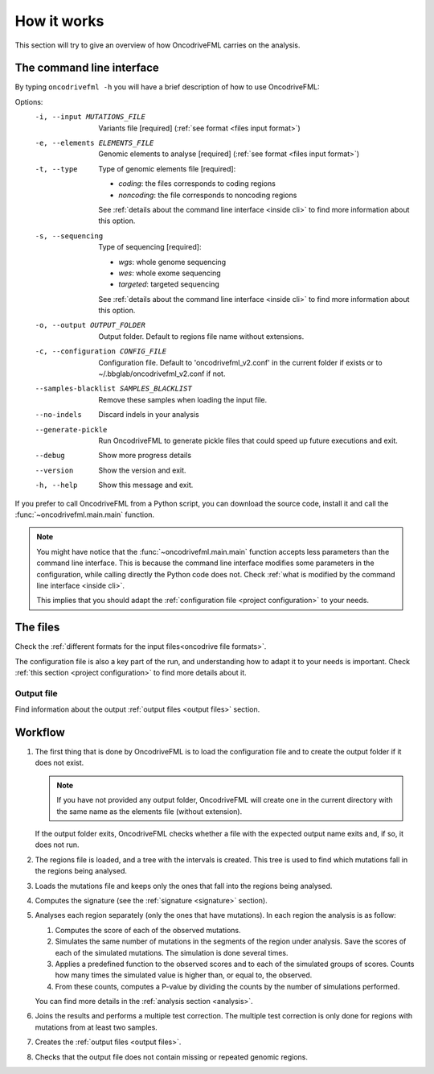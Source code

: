 How it works
============

This section will try to give an overview of
how OncodriveFML carries on the analysis.

The command line interface
--------------------------

.. _help cmd:

By typing ``oncodrivefml -h`` you will have a brief
description of how to use OncodriveFML:


Options:
  -i, --input MUTATIONS_FILE      Variants file  [required]
                                  (:ref:`see format <files input format>`)
  -e, --elements ELEMENTS_FILE    Genomic elements to analyse  [required]
                                  (:ref:`see format <files input format>`)
  -t, --type                      Type of genomic elements file  [required]:

                                  - *coding*: the files corresponds to coding regions
                                  - *noncoding*: the file corresponds to noncoding regions

                                  See :ref:`details about the command line interface <inside cli>`
                                  to find more information about this option.

  -s, --sequencing
                                  Type of sequencing [required]:

                                  - *wgs*: whole genome sequencing
                                  - *wes*: whole exome sequencing
                                  - *targeted*: targeted sequencing

                                  See :ref:`details about the command line interface <inside cli>`
                                  to find more information about this option.

  -o, --output OUTPUT_FOLDER      Output folder. Default to regions file name
                                  without extensions.
  -c, --configuration CONFIG_FILE
                                  Configuration file. Default to
                                  'oncodrivefml_v2.conf' in the current folder if
                                  exists or to ~/.bbglab/oncodrivefml_v2.conf if
                                  not.
  --samples-blacklist SAMPLES_BLACKLIST
                                  Remove these samples when loading the input
                                  file.
  --no-indels                     Discard indels in your analysis
  --generate-pickle               Run OncodriveFML to generate pickle files
                                  that could speed up future executions and
                                  exit.
  --debug                         Show more progress details
  --version                       Show the version and exit.
  -h, --help                      Show this message and exit.




If you prefer to call OncodriveFML from a Python script,
you can download the source code, install it and call the
:func:`~oncodrivefml.main.main` function.

.. note::

   You might have notice that the :func:`~oncodrivefml.main.main`
   function accepts less parameters than the command line
   interface. This is because the command line interface
   modifies some parameters in the configuration, while
   calling directly the Python code does not.
   Check :ref:`what is modified by the command line interface <inside cli>`.

   This implies that you should adapt the
   :ref:`configuration file <project configuration>`
   to your needs.


The files
---------

Check the :ref:`different formats for
the input files<oncodrive file formats>`.

The configuration file is also a key part of the run,
and understanding how to adapt it to your needs is important.
Check :ref:`this section <project configuration>`
to find more details about it.

Output file
^^^^^^^^^^^

Find information about the output :ref:`output files <output files>` section.

Workflow
--------

1. The first thing that is done by OncodriveFML is to load
   the configuration file and to create the output folder if it does not exist.

   .. note::

      If you have not provided any output folder, OncodriveFML
      will create one in the current directory with the same name
      as the elements file (without extension).

   If the output folder exits, OncodriveFML checks whether a
   file with the expected output name exits and, if so, it does not
   run.

#. The regions file is loaded, and a tree with the intervals is created.
   This tree is used to find which mutations fall in the regions being
   analysed.

#. Loads the mutations file and keeps only the ones that fall into the regions
   being analysed.

#. Computes the signature (see the :ref:`signature <signature>` section).

#. Analyses each region separately (only the ones that have mutations).
   In each region the analysis is as follow:

   1. Computes the score of each of the observed mutations.

   #. Simulates the same number of mutations in the segments of the region under analysis.
      Save the scores of each of the simulated mutations.
      The simulation is done several times.

   #. Applies a predefined function to the observed scores and to each of the simulated
      groups of scores.
      Counts how many times the simulated value is higher than, or equal to, the observed.

   #. From these counts, computes a P-value by dividing the counts by the number
      of simulations performed.

      .. warning::::

         As the statistical power is not infinite, the values carry an error.
         Due to this error, OncodriveFML does not provide P values of 0
         even if the counts are 0. OncodriveFML uses in those cases a count of 1.

   You can find more details in the :ref:`analysis section <analysis>`.

#. Joins the results and performs a multiple test correction.
   The multiple test correction is only done for regions with
   mutations from at least two samples.

   .. todo explain why

#. Creates the :ref:`output files <output files>`.

#. Checks that the output file does not contain
   missing or repeated genomic regions.
